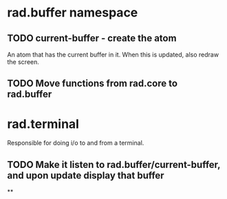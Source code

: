 * rad.buffer namespace
** TODO current-buffer - create the atom
An atom that has the current buffer in it. When this is updated, also redraw the screen.
** TODO Move functions from rad.core to rad.buffer

* rad.terminal
Responsible for doing i/o to and from a terminal.
** TODO Make it listen to rad.buffer/current-buffer, and upon update display that buffer
**
